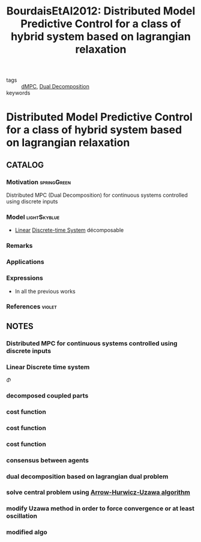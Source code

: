 #+TITLE: BourdaisEtAl2012: Distributed Model Predictive Control for a class of hybrid system based on lagrangian relaxation
#+ROAM_KEY: cite:BourdaisEtAl2012

- tags :: [[file:20200709101933-dmpc.org][dMPC]], [[file:20200922104714-dual_decomposition.org][Dual Decomposition]]
- keywords ::


* Distributed Model Predictive Control for a class of hybrid system based on lagrangian relaxation
  :PROPERTIES:
  :Custom_ID: BourdaisEtAl2012
  :URL:
  :AUTHOR: Bourdais, R., Herv\'e Gu\'eguen, & Belmiloudi, A.
  :NOTER_DOCUMENT: ../../docsThese/bibliography/BourdaisEtAl2012.pdf
  :NOTER_PAGE:
  :END:

** CATALOG

*** Motivation :springGreen:
Distributed MPC (Dual Decomposition) for continuous systems controlled using discrete inputs
*** Model :lightSkyblue:
- [[file:20200716170441-linear_system.org][Linear]] [[file:20200504113008-discrete_time_systems.org][Discrete-time System]] décomposable
*** Remarks
*** Applications
*** Expressions
- In all the previous works
*** References :violet:

** NOTES

*** Distributed MPC for continuous systems controlled using discrete inputs
:PROPERTIES:
:NOTER_PAGE: [[pdf:~/docsThese/bibliography/BourdaisEtAl2012.pdf::1++0.23;;annot-1-0]]
:ID:       ../../docsThese/bibliography/BourdaisEtAl2012.pdf-annot-1-0
:END:

*** Linear Discrete time system
:PROPERTIES:
:NOTER_PAGE: [[pdf:~/docsThese/bibliography/BourdaisEtAl2012.pdf::2++2.11;;annot-2-0]]
:ID:       ../../docsThese/bibliography/BourdaisEtAl2012.pdf-annot-2-0
:END:
$\Phi$

*** decomposed coupled parts
:PROPERTIES:
:NOTER_PAGE: [[pdf:~/docsThese/bibliography/BourdaisEtAl2012.pdf::2++2.34;;annot-2-4]]
:ID:       ../../docsThese/bibliography/BourdaisEtAl2012.pdf-annot-2-4
:END:


*** cost function
:PROPERTIES:
:NOTER_PAGE: [[pdf:~/docsThese/bibliography/BourdaisEtAl2012.pdf::2++5.63;;annot-2-1]]
:ID:       ../../docsThese/bibliography/BourdaisEtAl2012.pdf-annot-2-1
:END:

*** cost function
:PROPERTIES:
:NOTER_PAGE: [[pdf:~/docsThese/bibliography/BourdaisEtAl2012.pdf::2++5.63;;annot-2-2]]
:ID:       ../../docsThese/bibliography/BourdaisEtAl2012.pdf-annot-2-2
:END:

*** cost function
:PROPERTIES:
:NOTER_PAGE: [[pdf:~/docsThese/bibliography/BourdaisEtAl2012.pdf::2++5.63;;annot-2-3]]
:ID:       ../../docsThese/bibliography/BourdaisEtAl2012.pdf-annot-2-3
:END:

*** consensus between agents
:PROPERTIES:
:NOTER_PAGE: [[pdf:~/docsThese/bibliography/BourdaisEtAl2012.pdf::3++2.34;;annot-3-0]]
:ID:       ../../docsThese/bibliography/BourdaisEtAl2012.pdf-annot-3-0
:END:

*** dual decomposition based on lagrangian dual problem
:PROPERTIES:
:NOTER_PAGE: [[pdf:~/docsThese/bibliography/BourdaisEtAl2012.pdf::3++2.34;;annot-3-1]]
:ID:       ../../docsThese/bibliography/BourdaisEtAl2012.pdf-annot-3-1
:END:

*** solve central problem using [[file:20200921153249-arrow_hurwicz_uzawa_algorithm.org][Arrow-Hurwicz-Uzawa algorithm]]
:PROPERTIES:
:NOTER_PAGE: [[pdf:~/docsThese/bibliography/BourdaisEtAl2012.pdf::3++2.34;;annot-3-2]]
:ID:       ../../docsThese/bibliography/BourdaisEtAl2012.pdf-annot-3-2
:END:

*** modify Uzawa method in order to force convergence or at least oscillation
:PROPERTIES:
:NOTER_PAGE: [[pdf:~/docsThese/bibliography/BourdaisEtAl2012.pdf::4++5.86;;annot-4-0]]
:ID:       ../../docsThese/bibliography/BourdaisEtAl2012.pdf-annot-4-0
:END:

*** modified algo
:PROPERTIES:
:NOTER_PAGE: [[pdf:~/docsThese/bibliography/BourdaisEtAl2012.pdf::5++1.17;;annot-5-0]]
:ID:       ../../docsThese/bibliography/BourdaisEtAl2012.pdf-annot-5-0
:END:

